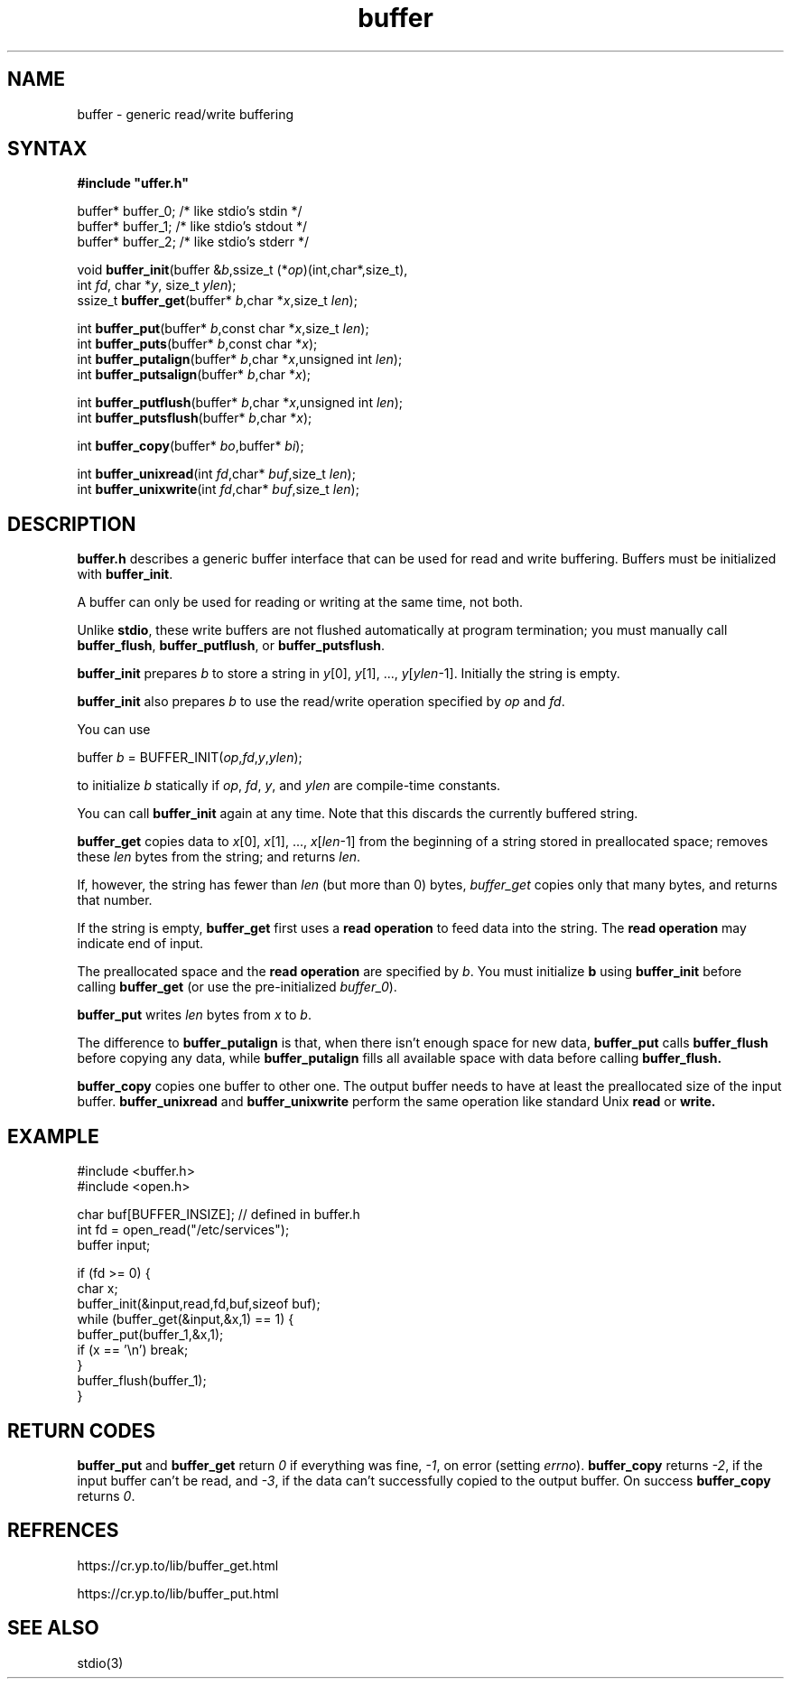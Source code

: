 .TH buffer 3
.SH NAME
buffer \- generic read/write buffering
.SH SYNTAX
.B #include \(dquffer.h\(dq

buffer* buffer_0;   /* like stdio's stdin */
.br
buffer* buffer_1;   /* like stdio's stdout */
.br
buffer* buffer_2;   /* like stdio's stderr */

void \fBbuffer_init\fR(buffer &\fIb\fR,ssize_t (*\fIop\fR)(int,char*,size_t),
                int \fIfd\fR, char *\fIy\fR, size_t \fIylen\fR);
.br
ssize_t \fBbuffer_get\fP(buffer* \fIb\fR,char *\fIx\fR,size_t \fIlen\fR);

int \fBbuffer_put\fP(buffer* \fIb\fR,const char *\fIx\fR,size_t \fIlen\fR);
.br
int \fBbuffer_puts\fP(buffer* \fIb\fR,const char *\fIx\fR);
.br
int \fBbuffer_putalign\fP(buffer* \fIb\fR,char *\fIx\fR,unsigned int \fIlen\fR);
.br
int \fBbuffer_putsalign\fP(buffer* \fIb\fR,char *\fIx\fR);

int \fBbuffer_putflush\fP(buffer* \fIb\fR,char *\fIx\fR,unsigned int \fIlen\fR);
.br
int \fBbuffer_putsflush\fP(buffer* \fIb\fR,char *\fIx\fR);

int \fBbuffer_copy\fP(buffer* \fIbo\fR,buffer* \fIbi\fR);

int \fBbuffer_unixread\fP(int \fIfd\fR,char* \fIbuf\fR,size_t \fIlen\fR);
.br
int \fBbuffer_unixwrite\fP(int \fIfd\fR,char* \fIbuf\fR,size_t \fIlen\fR);
.SH DESCRIPTION
.B buffer.h 
describes a generic buffer interface that can be used for
read and write buffering. Buffers must be initialized with
\fBbuffer_init\fR.

A buffer can only be used for reading or writing at the same time, not
both.

Unlike 
.BR stdio ,
these write buffers are not flushed automatically at
program termination; you must manually call \fBbuffer_flush\fR,
\fBbuffer_putflush\fR, or \fBbuffer_putsflush\fR.

.B buffer_init 
prepares \fIb\fR to store a string in \fIy\fR[0], \fIy\fR[1], ...,
\fIy\fR[\fIylen\fR-1].  Initially the string is empty.

.B buffer_init 
also prepares \fIb\fR to use the read/write operation specified by
\fIop\fR and \fIfd\fR.

You can use

  buffer \fIb\fR = BUFFER_INIT(\fIop\fR,\fIfd\fR,\fIy\fR,\fIylen\fR);

to initialize \fIb\fR statically if \fIop\fR, \fIfd\fR, \fIy\fR, and \fIylen\fR
are compile-time constants.

You can call 
.B buffer_init 
again at any time. Note that this discards the currently buffered string.

.B buffer_get 
copies data to \fIx\fR[0], \fIx\fR[1], ...,
\fIx\fR[\fIlen\fR-1] from the beginning of a string stored in
preallocated space; removes these \fIlen\fR bytes from the string; and
returns \fIlen\fR.

If, however, the string has fewer than \fIlen\fR (but more than 0)
bytes, 
.I buffer_get 
copies only that many bytes, and returns that number.

If the string is empty, 
.B buffer_get 
first uses a \fBread operation\fR to
feed data into the string. The \fBread operation\fR may indicate end of
input.

The preallocated space and the \fBread operation\fR are specified by
\fIb\fR. You must initialize \fBb\fR using 
.B buffer_init 
before calling
.B buffer_get 
(or use the pre-initialized \fIbuffer_0\fR).

.B buffer_put 
writes \fIlen\fR bytes from \fIx\fR to \fIb\fR.

The difference to 
.B buffer_putalign 
is that, when there isn't enough space
for new data, 
.B buffer_put 
calls 
.B buffer_flush 
before copying any data, while 
.B buffer_putalign 
fills all available space with data before calling
.B buffer_flush.

.B buffer_copy
copies one buffer to other one. 
The output buffer needs to have at least the 
preallocated size of the input buffer.
.B buffer_unixread
and
.B buffer_unixwrite
perform the same operation like standard Unix
.B read
or 
.BR write.
.SH EXAMPLE
  #include <buffer.h>
  #include <open.h>

  char buf[BUFFER_INSIZE]; // defined in buffer.h
  int fd = open_read("/etc/services");
  buffer input;

  if (fd >= 0) {
    char x;
    buffer_init(&input,read,fd,buf,sizeof buf);
    while (buffer_get(&input,&x,1) == 1) {
      buffer_put(buffer_1,&x,1);
      if (x == '\\n') break;
    }
    buffer_flush(buffer_1);
  }
.SH "RETURN CODES"
.B buffer_put 
and 
.B buffer_get
return
.I 0 
if everything was fine, 
.IR -1 ,
on error (setting \fIerrno\fR).
.B buffer_copy
returns
.IR -2 ,
if the input buffer can't be read, and
.IR -3 ,
if the data can't successfully copied 
to the output buffer. On success
.B buffer_copy 
returns 
.IR 0 .
.SH "REFRENCES"
https://cr.yp.to/lib/buffer_get.html

https://cr.yp.to/lib/buffer_put.html
.SH "SEE ALSO"
stdio(3)
